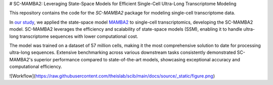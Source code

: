 # SC-MAMBA2: Leveraging State-Space Models for Efficient Single-Cell Ultra-Long Transcriptome Modeling

This repository contains the code for the `SC-MAMBA2` package for modeling single-cell transcriptome data.

In `our study <https://www.biorxiv.org/content/10.1101/2024.09.30.615775v1>`_, we applied the state-space model `MAMBA2 <https://arxiv.org/pdf/2405.21060>`_ to single-cell transcriptomics, developing the SC-MAMBA2 model. SC-MAMBA2 leverages the efficiency and scalability of state-space models (SSM), enabling it to handle ultra-long transcriptome sequences with lower computational cost.

The model was trained on a dataset of 57 million cells, making it the most comprehensive solution to date for processing ultra-long sequences. Extensive benchmarking across various downstream tasks consistently demonstrated SC-MAMBA2's superior performance compared to state-of-the-art models, showcasing exceptional accuracy and computational efficiency.

![Workflow](https://raw.githubusercontent.com/theislab/scib/main/docs/source/_static/figure.png)
